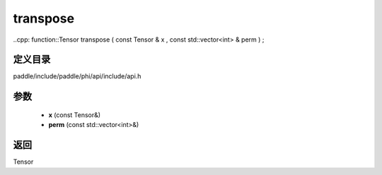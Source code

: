 .. _cn_api_paddle_experimental_transpose:

transpose
-------------------------------

..cpp: function::Tensor transpose ( const Tensor & x , const std::vector<int> & perm ) ;


定义目录
:::::::::::::::::::::
paddle/include/paddle/phi/api/include/api.h

参数
:::::::::::::::::::::
	- **x** (const Tensor&)
	- **perm** (const std::vector<int>&)

返回
:::::::::::::::::::::
Tensor
